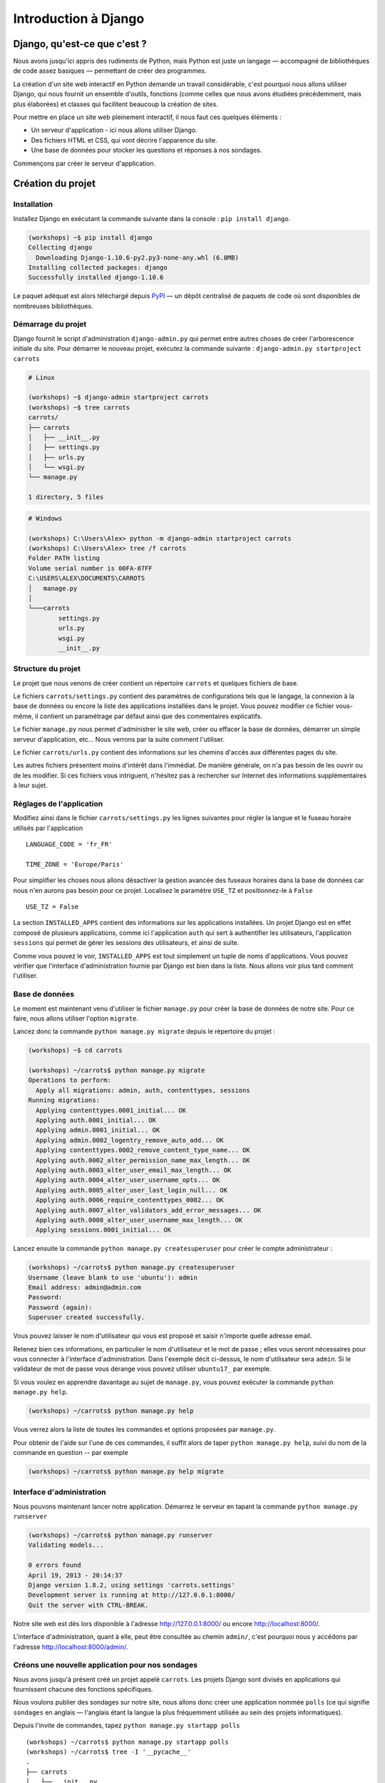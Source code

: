 =====================
Introduction à Django
=====================


Django, qu'est-ce que c'est ?
=============================

Nous avons jusqu'ici appris des rudiments de Python, mais Python est
juste un langage — accompagné de bibliothèques de code assez basiques
— permettant de créer des programmes.

La création d'un site web interactif en Python demande un travail
considérable, c'est pourquoi nous allons utiliser Django, qui nous
fournit un ensemble d'outils, fonctions (comme celles que nous avons
étudiées précédemment, mais plus élaborées) et classes qui facilitent
beaucoup la création de sites.

Pour mettre en place un site web pleinement interactif, il nous faut ces quelques éléments :

* Un serveur d'application - ici nous allons utiliser Django.
* Des fichiers HTML et CSS, qui vont décrire l'apparence du site.
* Une base de données pour stocker les questions et réponses à nos sondages.

Commençons par créer le serveur d'application.


Création du projet
==================

Installation
------------

Installez Django en exécutant la commande suivante dans la console : ``pip install django``.

.. code-block:: sh

    (workshops) ~$ pip install django
    Collecting django
      Downloading Django-1.10.6-py2.py3-none-any.whl (6.8MB)
    Installing collected packages: django
    Successfully installed django-1.10.6

Le paquet adéquat est alors téléchargé depuis `PyPI <http://pypi.python.org>`_
— un dépôt centralisé de paquets de code où sont disponibles de nombreuses bibliothèques.


Démarrage du projet
-------------------

Django fournit le script d'administration ``django-admin.py`` qui
permet entre autres choses de créer l'arborescence initiale du
site. Pour démarrer le nouveau projet, exécutez la commande suivante :
``django-admin.py startproject carrots``

.. code-block:: sh

   # Linux

   (workshops) ~$ django-admin startproject carrots
   (workshops) ~$ tree carrots
   carrots/
   ├── carrots
   │   ├── __init__.py
   │   ├── settings.py
   │   ├── urls.py
   │   └── wsgi.py
   └── manage.py

   1 directory, 5 files

.. code-block:: bat

   # Windows

   (workshops) C:\Users\Alex> python -m django-admin startproject carrots
   (workshops) C:\Users\Alex> tree /f carrots
   Folder PATH listing
   Volume serial number is 00FA-07FF
   C:\USERS\ALEX\DOCUMENTS\CARROTS
   │   manage.py
   │
   └───carrots
           settings.py
           urls.py
           wsgi.py
           __init__.py


Structure du projet
-------------------

Le projet que nous venons de créer contient un répertoire ``carrots``
et quelques fichiers de base.

Le fichiers ``carrots/settings.py`` contient des paramètres de
configurations tels que le langage, la connexion à la base de données
ou encore la liste des applications installées dans le projet. Vous
pouvez modifier ce fichier vous-même, il contient un paramétrage par
défaut ainsi que des commentaires explicatifs.

Le fichier ``manage.py`` nous permet d'administrer le site web, créer
ou effacer la base de données, démarrer un simple serveur
d'application, etc... Nous verrons par la suite comment l'utiliser.

Le fichier ``carrots/urls.py`` contient des informations sur les
chemins d'accès aux différentes pages du site.

Les autres fichiers présentent moins d'intérêt dans l'immédiat. De
manière générale, on n'a pas besoin de les ouvrir ou de les
modifier. Si ces fichiers vous intriguent, n'hésitez pas à rechercher
sur Internet des informations supplémentaires à leur sujet.


Réglages de l'application
-------------------------

Modifiez ainsi dans le fichier ``carrots/settings.py`` les lignes
suivantes pour régler la langue et le fuseau horaire utilisés par
l'application ::

   LANGUAGE_CODE = 'fr_FR'

   TIME_ZONE = 'Europe/Paris'

Pour simplifier les choses nous allons désactiver la gestion avancée
des fuseaux horaires dans la base de données car nous n'en aurons pas
besoin pour ce projet. Localisez le paramètre ``USE_TZ`` et
positionnez-le à ``False`` ::

   USE_TZ = False

La section ``INSTALLED_APPS`` contient des informations sur les
applications installées. Un projet Django est en effet composé de
plusieurs applications, comme ici l'application ``auth`` qui sert à
authentifier les utilisateurs, l'application ``sessions`` qui permet
de gérer les sessions des utilisateurs, et ainsi de suite.

Comme vous pouvez le voir, ``INSTALLED_APPS`` est tout simplement un
tuple de noms d'applications.  Vous pouvez vérifier que l'interface
d'administration fournie par Django est bien dans la liste.  Nous
allons voir plus tard comment l'utiliser.


Base de données
---------------

Le moment est maintenant venu d'utiliser le fichier ``manage.py`` pour
créer la base de données de notre site. Pour ce faire, nous allons
utiliser l'option ``migrate``.

Lancez donc la commande ``python manage.py migrate`` depuis le
répertoire du projet :

.. code-block:: sh

    (workshops) ~$ cd carrots

    (workshops) ~/carrots$ python manage.py migrate
    Operations to perform:
      Apply all migrations: admin, auth, contenttypes, sessions
    Running migrations:
      Applying contenttypes.0001_initial... OK
      Applying auth.0001_initial... OK
      Applying admin.0001_initial... OK
      Applying admin.0002_logentry_remove_auto_add... OK
      Applying contenttypes.0002_remove_content_type_name... OK
      Applying auth.0002_alter_permission_name_max_length... OK
      Applying auth.0003_alter_user_email_max_length... OK
      Applying auth.0004_alter_user_username_opts... OK
      Applying auth.0005_alter_user_last_login_null... OK
      Applying auth.0006_require_contenttypes_0002... OK
      Applying auth.0007_alter_validators_add_error_messages... OK
      Applying auth.0008_alter_user_username_max_length... OK
      Applying sessions.0001_initial... OK


Lancez ensuite la commande ``python manage.py createsuperuser`` pour
créer le compte administrateur :

.. code-block:: sh

    (workshops) ~/carrots$ python manage.py createsuperuser
    Username (leave blank to use 'ubuntu'): admin
    Email address: admin@admin.com
    Password:
    Password (again):
    Superuser created successfully.


Vous pouvez laisser le nom d'utilisateur qui vous est proposé et
saisir n'importe quelle adresse email.

Retenez bien ces informations, en particulier le nom d'utilisateur et
le mot de passe ; elles vous seront nécessaires pour vous connecter à
l'interface d'administration. Dans l'exemple décit ci-dessus, le nom
d'utilisateur sera ``admin``. Si le validateur de mot de passe vous
dérange vous pouvez utiliser ``ubuntu17_`` par exemple.

Si vous voulez en apprendre davantage au sujet de ``manage.py``, vous
pouvez exécuter la commande ``python manage.py help``.

.. code-block:: sh

    (workshops) ~/carrots$ python manage.py help

Vous verrez alors la liste de toutes les commandes et options
proposées par ``manage.py``.

Pour obtenir de l'aide sur l'une de ces commandes, il suffit alors de
taper ``python manage.py help``, suivi du nom de la commande en
question -- par exemple

.. code-block:: sh

    (workshops) ~/carrots$ python manage.py help migrate


Interface d'administration
--------------------------

Nous pouvons maintenant lancer notre application. Démarrez le serveur
en tapant la commande ``python manage.py runserver``

.. code-block:: sh

   (workshops) ~/carrots$ python manage.py runserver
   Validating models...

   0 errors found
   April 19, 2013 - 20:14:37
   Django version 1.8.2, using settings 'carrots.settings'
   Development server is running at http://127.0.0.1:8000/
   Quit the server with CTRL-BREAK.

Notre site web est dès lors disponible à l'adresse
http://127.0.0.1:8000/ ou encore http://localhost:8000/.

L'interface d'administration, quant à elle, peut être consultée au
chemin ``admin/``, c'est pourquoi nous y accédons par l'adresse
http://localhost:8000/admin/.


Créons une nouvelle application pour nos sondages
-------------------------------------------------

Nous avons jusqu'à présent créé un projet appelé ``carrots``. Les
projets Django sont divisés en applications qui fournissent chacune
des fonctions spécifiques.

Nous voulons publier des sondages sur notre site, nous allons donc
créer une application nommée ``polls`` (ce qui signifie ``sondages``
en anglais — l'anglais étant la langue la plus fréquemment utilisée au
sein des projets informatiques).

Depuis l'invite de commandes, tapez ``python manage.py startapp polls``
::

   (workshops) ~/carrots$ python manage.py startapp polls
   (workshops) ~/carrots$ tree -I '__pycache__'
   .
   ├── carrots
   │   ├── __init__.py
   │   ├── settings.py
   │   ├── urls.py
   │   ├── wsgi.py
   ├── db.sqlite3
   ├── manage.py
   └── polls
       ├── admin.py
       ├── apps.py
       ├── __init__.py
       ├── migrations
       │   └── __init__.py
       ├── models.py
       ├── tests.py
       └── views.py


   2 directories, 14 files

Une fois l'application créée, elle doit être activée dans notre
projet. Ajoutez-la donc dans la section ``INSTALLED_APPS`` du fichier
``carrots/settings.py``. Vous devriez parvenir à un résultat similaire
à celui-ci ::

    INSTALLED_APPS = [
        'django.contrib.admin',
        'django.contrib.auth',
        'django.contrib.contenttypes',
        'django.contrib.sessions',
        'django.contrib.messages',
        'django.contrib.staticfiles',
		'polls',
    ]

Les applications Django sont constituées de plusieurs fichiers :

* ``admin.py`` - permet de configurer l'interface d'administration,
* ``apps.py`` - permet de configurer l'application notamment son nom,
* ``models.py`` - contient la définition des modèles de la base de données,
* ``migrations/`` - contient les règles de mise à jour de la base de données lors des changements des models,
* ``tests.py`` - contient l'ensemble des tests permettant de valider le bon fonctionnement de l'application,
* ``views.py`` - contient le code des différentes vues de l'application.


En résumé
---------

Pour installer Django :

.. code-block:: sh

   (workshops) ~$ pip install django

Pour créer un projet Django :

.. code-block:: sh

   # Linux

   (workshops) ~$ django-admin.py startproject carrots

.. code-block:: bat

   # Windows

   (workshops) C:\Users\TeddyBear> python -m django-admin startproject carrots

Pour régler le langage et le fuseau horaire, dans le fichier
``carrots/settings.py`` :

.. code-block:: sh

   LANGUAGE_CODE = 'fr_FR'

   TIME_ZONE = 'Europe/Paris'

   USE_TZ = False

Pour créer ou mettre à jour la base de données, il faut lancer cette
commande après avoir ajouté un nouveau modèle de données :

.. code-block:: sh

   (workshops) ~/carrots$ python manage.py migrate

Pour créer un compte administrateur permettant d'accéder à l'interface d'administration :

.. code-block:: sh

   (workshops) ~/carrots$ python manage.py createsuperuser

Pour démarrer le serveur d'application :

.. code-block:: sh

   (workshops) ~/carrots$ python manage.py runserver

Pour créer une nouvelle application, par exemple nommée ``polls`` :

.. code-block:: sh

   (workshops) ~/carrots$ python manage.py startapp polls

N'oubliez alors pas de rajouter cette nouvelle application à la
section ``INSTALLED_APPS`` !
